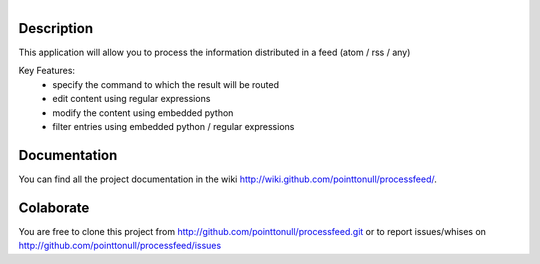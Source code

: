 .. figure:: http://img30.imageshack.us/img30/6255/testingj.png
   :align: right

Description
===========

This application will allow you to process the information distributed in a feed (atom / rss / any)

Key Features:
    * specify the command to which the result will be routed
    * edit content using regular expressions
    * modify the content using embedded python
    * filter entries using embedded python / regular expressions

Documentation
=============

You can find all the project documentation in the wiki
http://wiki.github.com/pointtonull/processfeed/.

Colaborate
==========

You are free to clone this project from http://github.com/pointtonull/processfeed.git
or to report issues/whises on http://github.com/pointtonull/processfeed/issues 
